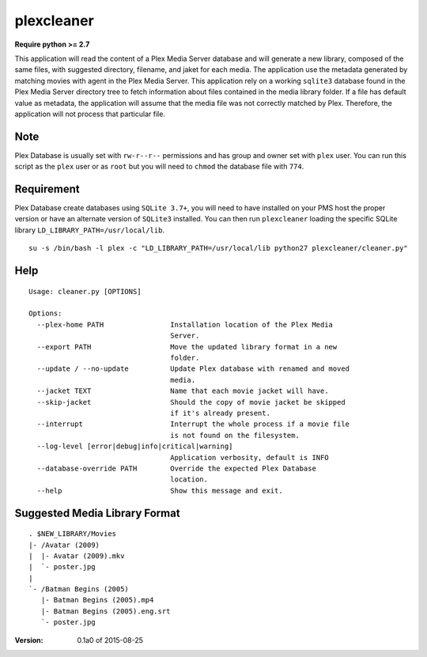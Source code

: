 plexcleaner
===========
.. image:: https://travis-ci.org/nap/plexcleaner.svg?branch=master
    :target: https://travis-ci.org/nap/plexcleaner
.. image:: https://coveralls.io/repos/nap/plexcleaner/badge.svg?branch=master&service=github
  :target: https://coveralls.io/github/nap/plexcleaner?branch=master

**Require python >= 2.7**

This application will read the content of a Plex Media Server database and will generate a new library, composed of the same
files, with suggested directory, filename, and jaket for each media. The application use the metadata generated by matching movies with agent in the Plex Media Server.
This application rely on a working ``sqlite3`` database found in the Plex Media Server directory tree to fetch information about files
contained in the media library folder. If a file has default value as metadata, the application will assume that the media file was not correctly
matched by Plex. Therefore, the application will not process that particular file.

Note
----
Plex Database is usually set with ``rw-r--r--`` permissions and has group and owner set with ``plex`` user. You can run this script as the ``plex`` user or as ``root`` but you will need to ``chmod`` the database file with ``774``.

Requirement
-----------
Plex Database create databases using ``SQLite 3.7+``, you will need to have installed on your PMS host the proper version or have an alternate version of ``SQLite3`` installed.
You can then run ``plexcleaner`` loading the specific SQLite library ``LD_LIBRARY_PATH=/usr/local/lib``.

::

    su -s /bin/bash -l plex -c "LD_LIBRARY_PATH=/usr/local/lib python27 plexcleaner/cleaner.py"

Help
----
::

    Usage: cleaner.py [OPTIONS]

    Options:
      --plex-home PATH                Installation location of the Plex Media
                                      Server.
      --export PATH                   Move the updated library format in a new
                                      folder.
      --update / --no-update          Update Plex database with renamed and moved
                                      media.
      --jacket TEXT                   Name that each movie jacket will have.
      --skip-jacket                   Should the copy of movie jacket be skipped
                                      if it's already present.
      --interrupt                     Interrupt the whole process if a movie file
                                      is not found on the filesystem.
      --log-level [error|debug|info|critical|warning]
                                      Application verbosity, default is INFO
      --database-override PATH        Override the expected Plex Database
                                      location.
      --help                          Show this message and exit.

Suggested Media Library Format
------------------------------
::

    . $NEW_LIBRARY/Movies
    |- /Avatar (2009)
    |  |- Avatar (2009).mkv
    |  `- poster.jpg
    |
    `- /Batman Begins (2005)
       |- Batman Begins (2005).mp4
       |- Batman Begins (2005).eng.srt
       `- poster.jpg

:Version: 0.1a0 of 2015-08-25
